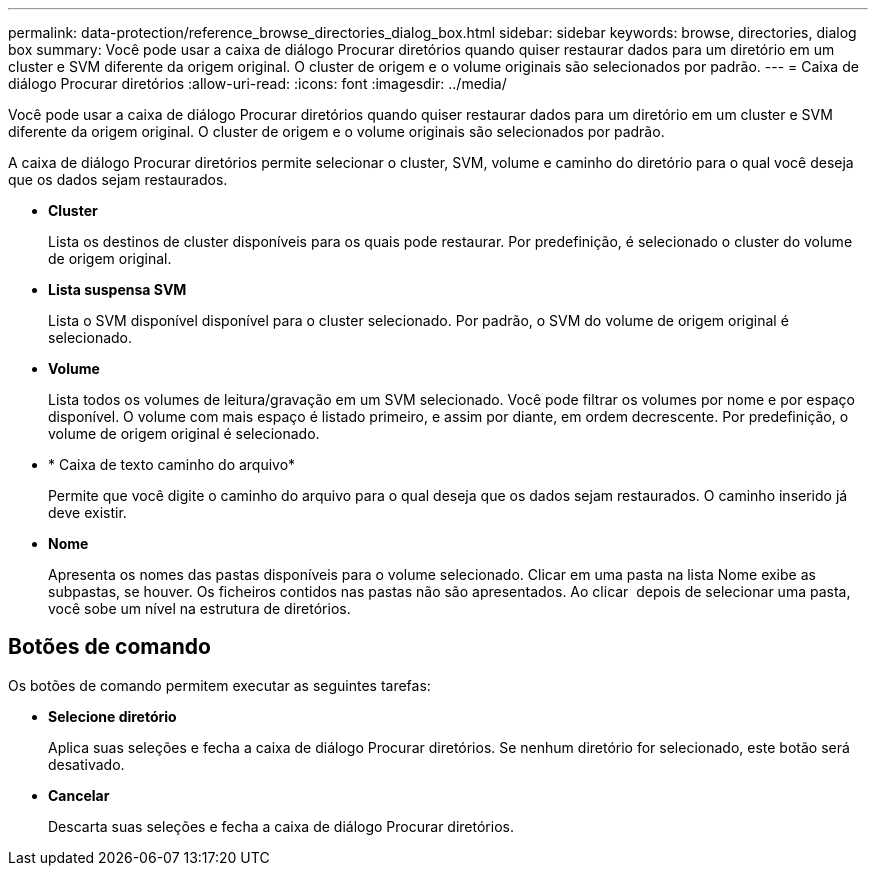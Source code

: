 ---
permalink: data-protection/reference_browse_directories_dialog_box.html 
sidebar: sidebar 
keywords: browse, directories, dialog box 
summary: Você pode usar a caixa de diálogo Procurar diretórios quando quiser restaurar dados para um diretório em um cluster e SVM diferente da origem original. O cluster de origem e o volume originais são selecionados por padrão. 
---
= Caixa de diálogo Procurar diretórios
:allow-uri-read: 
:icons: font
:imagesdir: ../media/


[role="lead"]
Você pode usar a caixa de diálogo Procurar diretórios quando quiser restaurar dados para um diretório em um cluster e SVM diferente da origem original. O cluster de origem e o volume originais são selecionados por padrão.

A caixa de diálogo Procurar diretórios permite selecionar o cluster, SVM, volume e caminho do diretório para o qual você deseja que os dados sejam restaurados.

* *Cluster*
+
Lista os destinos de cluster disponíveis para os quais pode restaurar. Por predefinição, é selecionado o cluster do volume de origem original.

* *Lista suspensa SVM*
+
Lista o SVM disponível disponível para o cluster selecionado. Por padrão, o SVM do volume de origem original é selecionado.

* *Volume*
+
Lista todos os volumes de leitura/gravação em um SVM selecionado. Você pode filtrar os volumes por nome e por espaço disponível. O volume com mais espaço é listado primeiro, e assim por diante, em ordem decrescente. Por predefinição, o volume de origem original é selecionado.

* * Caixa de texto caminho do arquivo*
+
Permite que você digite o caminho do arquivo para o qual deseja que os dados sejam restaurados. O caminho inserido já deve existir.

* *Nome*
+
Apresenta os nomes das pastas disponíveis para o volume selecionado. Clicar em uma pasta na lista Nome exibe as subpastas, se houver. Os ficheiros contidos nas pastas não são apresentados. Ao clicar image:../media/icon_upfolder.gif[""] depois de selecionar uma pasta, você sobe um nível na estrutura de diretórios.





== Botões de comando

Os botões de comando permitem executar as seguintes tarefas:

* *Selecione diretório*
+
Aplica suas seleções e fecha a caixa de diálogo Procurar diretórios. Se nenhum diretório for selecionado, este botão será desativado.

* *Cancelar*
+
Descarta suas seleções e fecha a caixa de diálogo Procurar diretórios.


